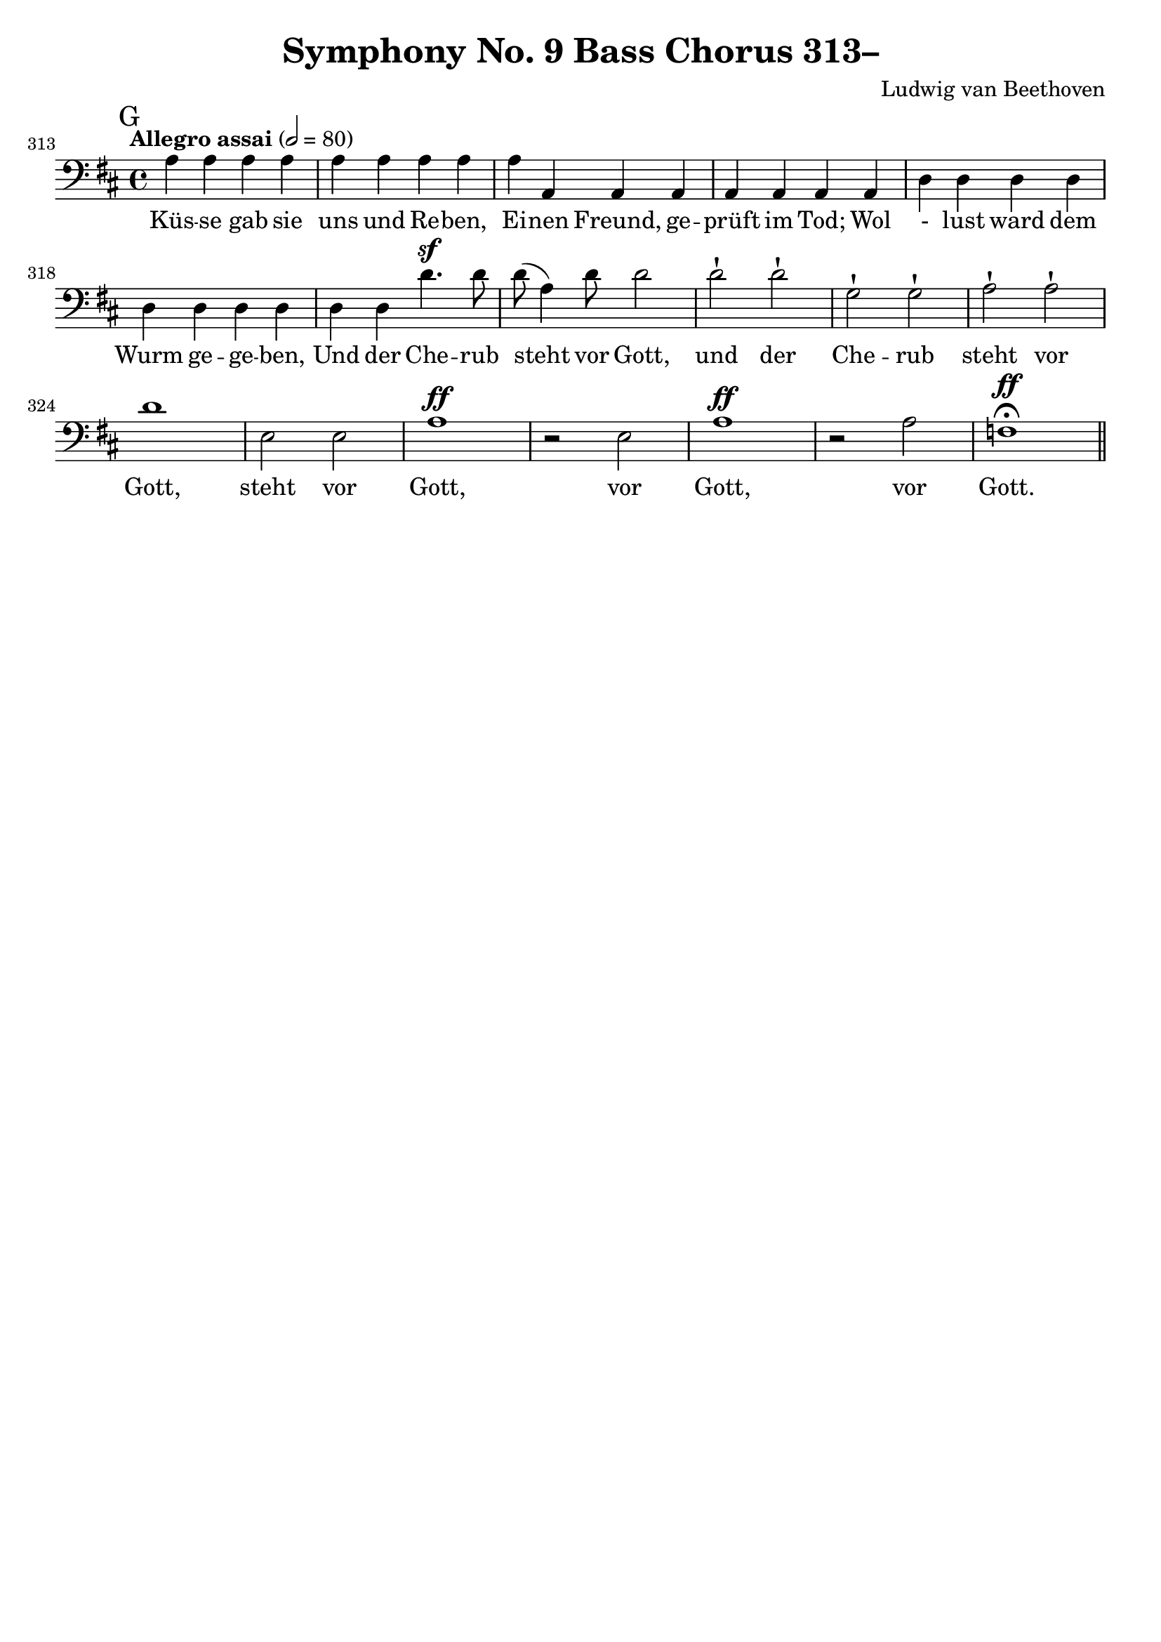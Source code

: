 \version "2.24.4"
\header {
  title = "Symphony No. 9 Bass Chorus 313–"
  composer = "Ludwig van Beethoven"
  tagline = ""
}
\language "english"
\score {
  <<
  \relative {
    \clef bass
    \key d \major
    \time 4/4
    \tempo "Allegro assai" 2 = 80
    \set Score.currentBarNumber = #313
    \mark "G"
    a a a a | a a a a | a a, a a | a a a a |
    d d d d | d d d d | d d d'4.^\sf d8 | d( a4) d8 d2 |
    d-! d-! | g,-! g-! | a-! a-! | d1 | e,2 e | a1^\ff |
    r2 e | a1^\ff | r2 a | f1^\ff\fermata \bar "||"
  }
  \addlyrics {
    Küs -- se gab sie uns und Re -- ben,
    Ei -- nen Freund, ge -- prüft im Tod;
    Wol - lust ward dem Wurm ge -- ge -- ben,
    Und der Che -- rub steht vor Gott,
    und der Che -- rub steht vor Gott,
    steht vor Gott, vor Gott, vor Gott.
  }
  >>
  \layout { indent = 0 }
  \midi {}
}
